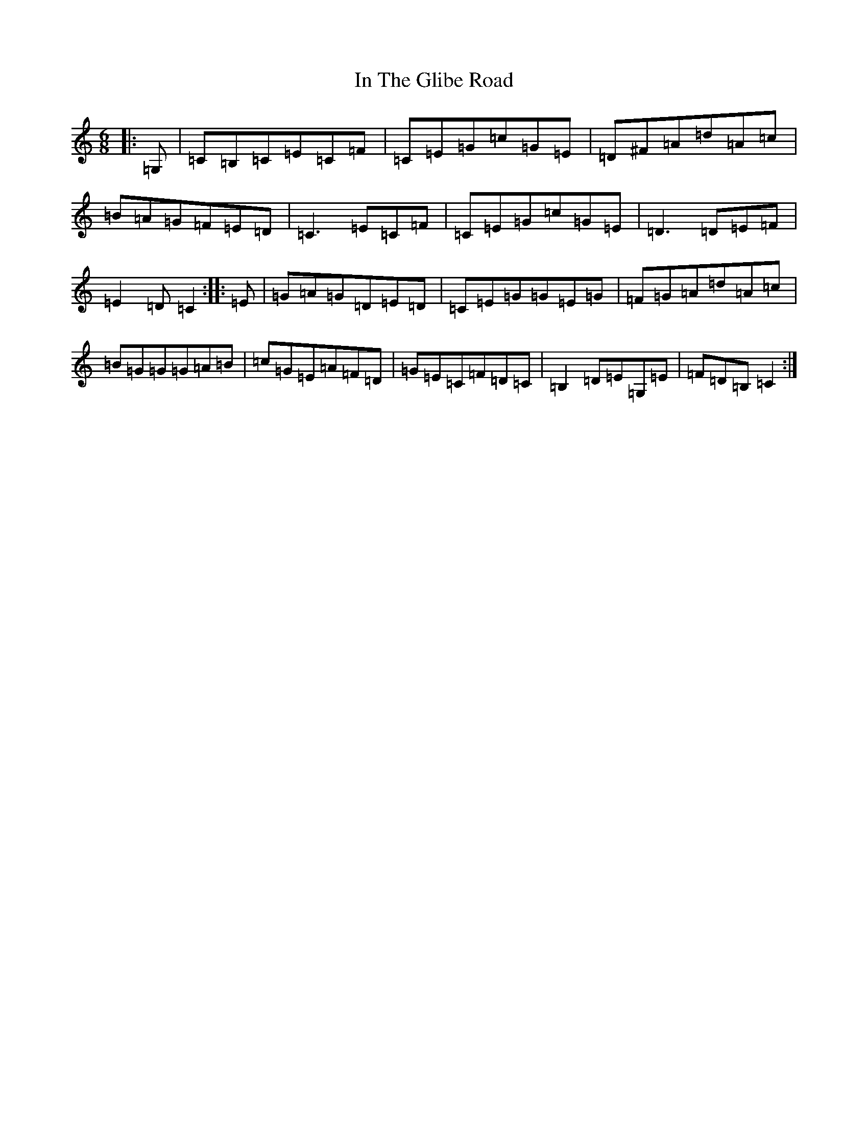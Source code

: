 X: 9850
T: In The Glibe Road
S: https://thesession.org/tunes/11740#setting11740
R: jig
M:6/8
L:1/8
K: C Major
|:=G,|=C=B,=C=E=C=F|=C=E=G=c=G=E|=D^F=A=d=A=c|=B=A=G=F=E=D|=C3=E=C=F|=C=E=G=c=G=E|=D3=D=E=F|=E2=D=C2:||:=E|=G=A=G=D=E=D|=C=E=G=G=E=G|=F=G=A=d=A=c|=B=G=G=G=A=B|=c=G=E=A=F=D|=G=E=C=F=D=C|=B,2=D=E=G,=E|=F=D=B,=C2:|